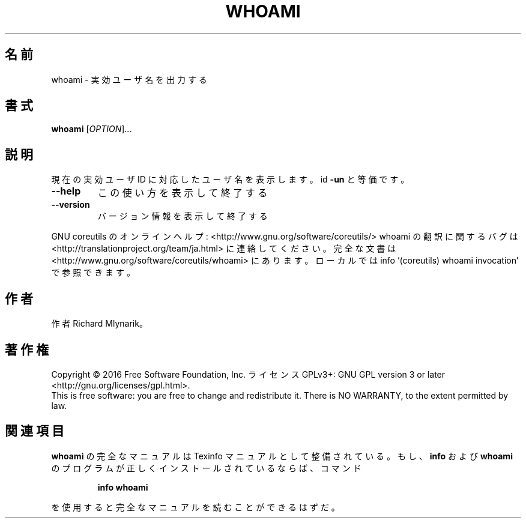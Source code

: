 .\" DO NOT MODIFY THIS FILE!  It was generated by help2man 1.44.1.
.TH WHOAMI "1" "2016年2月" "GNU coreutils" "ユーザーコマンド"
.SH 名前
whoami \- 実効ユーザ名を出力する
.SH 書式
.B whoami
[\fIOPTION\fR]...
.SH 説明
.\" Add any additional description here
.PP
現在の実効ユーザ ID に対応したユーザ名を表示します。 id \fB\-un\fR と等価です。
.TP
\fB\-\-help\fR
この使い方を表示して終了する
.TP
\fB\-\-version\fR
バージョン情報を表示して終了する
.PP
GNU coreutils のオンラインヘルプ: <http://www.gnu.org/software/coreutils/>
whoami の翻訳に関するバグは <http://translationproject.org/team/ja.html> に連絡してください。
完全な文書は <http://www.gnu.org/software/coreutils/whoami> にあります。
ローカルでは info '(coreutils) whoami invocation' で参照できます。
.SH 作者
作者 Richard Mlynarik。
.SH 著作権
Copyright \(co 2016 Free Software Foundation, Inc.
ライセンス GPLv3+: GNU GPL version 3 or later <http://gnu.org/licenses/gpl.html>.
.br
This is free software: you are free to change and redistribute it.
There is NO WARRANTY, to the extent permitted by law.
.SH 関連項目
.B whoami
の完全なマニュアルは Texinfo マニュアルとして整備されている。もし、
.B info
および
.B whoami
のプログラムが正しくインストールされているならば、コマンド
.IP
.B info whoami
.PP
を使用すると完全なマニュアルを読むことができるはずだ。

